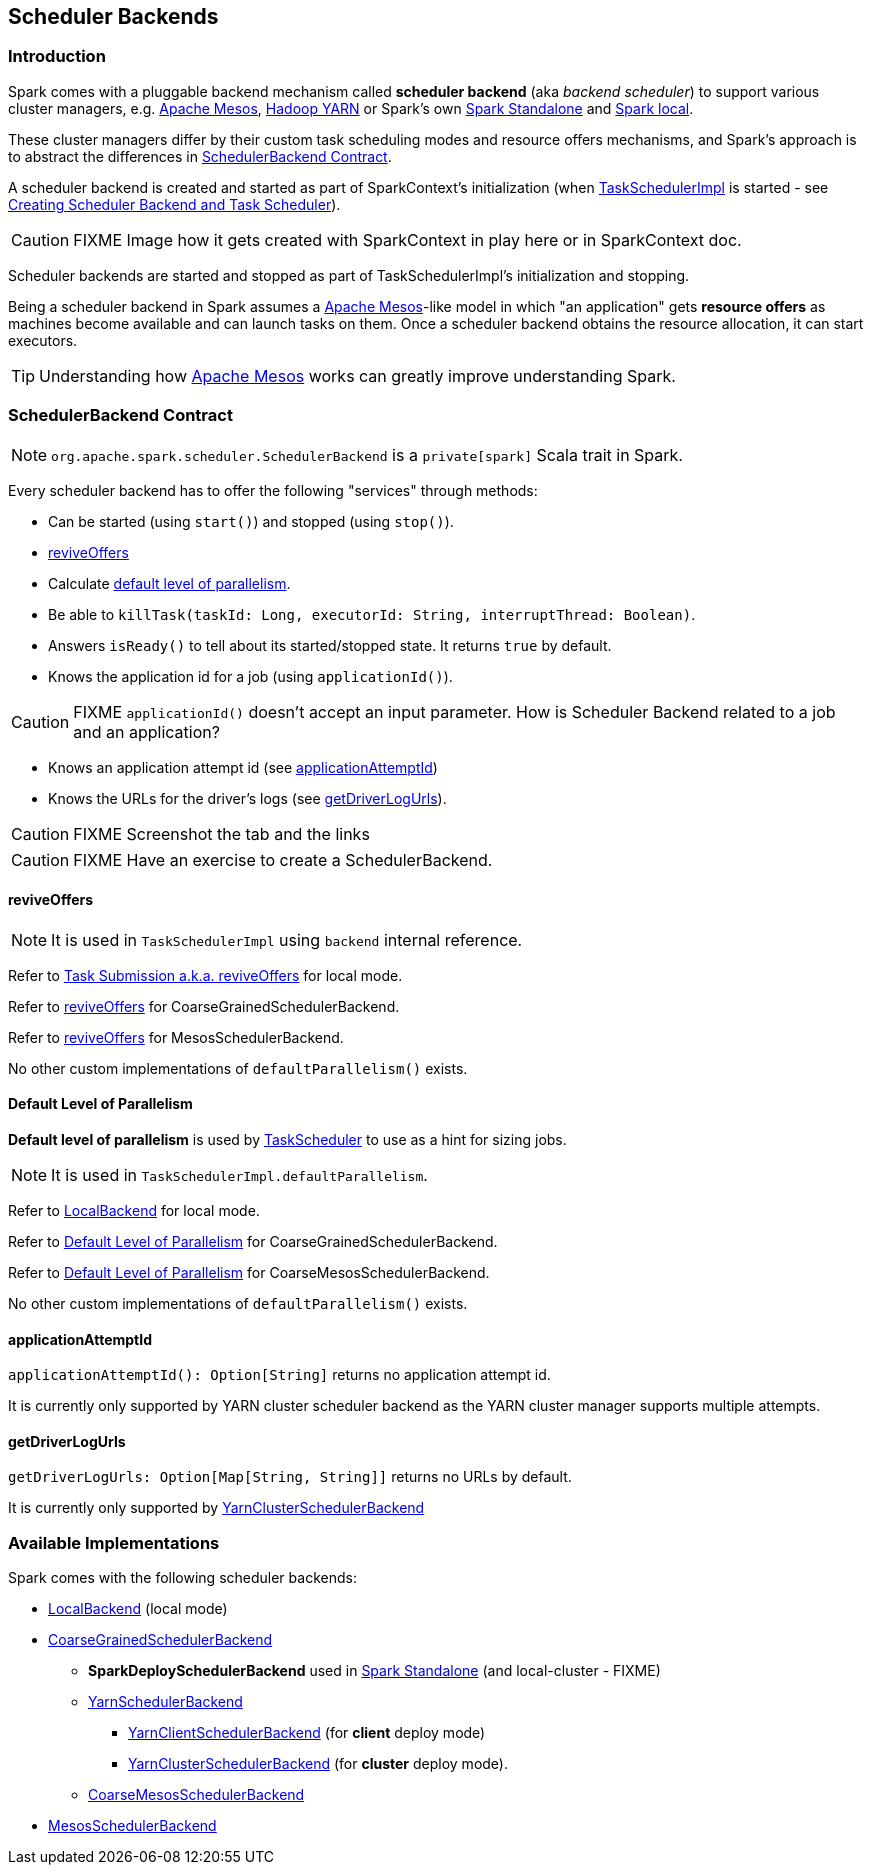 == [[SchedulerBackend]] Scheduler Backends

=== Introduction

Spark comes with a pluggable backend mechanism called *scheduler backend* (aka _backend scheduler_) to support various cluster managers, e.g. link:spark-mesos.adoc[Apache Mesos], link:spark-yarn.adoc[Hadoop YARN] or Spark's own link:spark-standalone.adoc[Spark Standalone] and link:spark-local.adoc#LocalBackend[Spark local].

These cluster managers differ by their custom task scheduling modes and resource offers mechanisms, and Spark's approach is to abstract the differences in <<contract, SchedulerBackend Contract>>.

A scheduler backend is created and started as part of SparkContext's initialization (when link:spark-taskscheduler.adoc[TaskSchedulerImpl] is started - see link:spark-sparkcontext.adoc#createTaskScheduler[Creating Scheduler Backend and Task Scheduler]).

CAUTION: FIXME Image how it gets created with SparkContext in play here or in SparkContext doc.

Scheduler backends are started and stopped as part of TaskSchedulerImpl's initialization and stopping.

Being a scheduler backend in Spark assumes a http://mesos.apache.org/[Apache Mesos]-like model in which "an application" gets *resource offers* as machines become available and can launch tasks on them. Once a scheduler backend obtains the resource allocation, it can start executors.

TIP: Understanding how http://mesos.apache.org/[Apache Mesos] works can greatly improve understanding Spark.

=== [[contract]] SchedulerBackend Contract

NOTE: `org.apache.spark.scheduler.SchedulerBackend` is a `private[spark]` Scala trait in Spark.

Every scheduler backend has to offer the following "services" through methods:

* Can be started (using `start()`) and stopped (using `stop()`).
* <<reviveOffers, reviveOffers>>
* Calculate <<defaultParallelism, default level of parallelism>>.
* Be able to `killTask(taskId: Long, executorId: String, interruptThread: Boolean)`.
* Answers `isReady()` to tell about its started/stopped state. It returns `true` by default.
* Knows the application id for a job (using `applicationId()`).

CAUTION: FIXME `applicationId()` doesn't accept an input parameter. How is Scheduler Backend related to a job and an application?

* Knows an application attempt id (see <<applicationAttemptId,applicationAttemptId>>)
* Knows the URLs for the driver's logs (see <<getDriverLogUrls, getDriverLogUrls>>).

CAUTION: FIXME Screenshot the tab and the links

CAUTION: FIXME Have an exercise to create a SchedulerBackend.

==== [[reviveOffers]] reviveOffers

NOTE: It is used in `TaskSchedulerImpl` using `backend` internal reference.

Refer to link:spark-local.adoc#task-submission[Task Submission a.k.a. reviveOffers] for local mode.

Refer to link:spark-scheduler-backends-coarse-grained.adoc#reviveOffers[reviveOffers] for CoarseGrainedSchedulerBackend.

Refer to link:spark-mesos.adoc#reviveOffers[reviveOffers] for MesosSchedulerBackend.

No other custom implementations of `defaultParallelism()` exists.

==== [[defaultParallelism]] Default Level of Parallelism

*Default level of parallelism* is used by link:spark-taskscheduler.adoc[TaskScheduler] to use as a hint for sizing jobs.

NOTE: It is used in `TaskSchedulerImpl.defaultParallelism`.

Refer to link:spark-local.adoc#LocalBackend[LocalBackend] for local mode.

Refer to link:spark-scheduler-backends-coarse-grained.adoc#defaultParallelism[Default Level of Parallelism] for CoarseGrainedSchedulerBackend.

Refer to link:spark-mesos.adoc#defaultParallelism[Default Level of Parallelism] for CoarseMesosSchedulerBackend.

No other custom implementations of `defaultParallelism()` exists.

==== [[applicationAttemptId]] applicationAttemptId

`applicationAttemptId(): Option[String]` returns no application attempt id.

It is currently only supported by YARN cluster scheduler backend as the YARN cluster manager supports multiple attempts.

==== [[getDriverLogUrls]] getDriverLogUrls

`getDriverLogUrls: Option[Map[String, String]]` returns no URLs by default.

It is currently only supported by link:spark-yarn-cluster-yarnclusterschedulerbackend.adoc#YarnClusterSchedulerBackend[YarnClusterSchedulerBackend]

=== Available Implementations

Spark comes with the following scheduler backends:

* link:spark-local.adoc#LocalBackend[LocalBackend] (local mode)
* link:spark-scheduler-backends-coarse-grained.adoc[CoarseGrainedSchedulerBackend]
** *SparkDeploySchedulerBackend* used in link:spark-standalone.adoc#SparkDeploySchedulerBackend[Spark Standalone] (and local-cluster - FIXME)
** link:spark-yarn-yarnschedulercackend.adoc[YarnSchedulerBackend]
*** link:spark-yarn-client-yarnclientschedulerbackend.adoc#YarnClientSchedulerBackend[YarnClientSchedulerBackend] (for *client* deploy mode)
*** link:spark-yarn-cluster-yarnclusterschedulerbackend.adoc#YarnClusterSchedulerBackend[YarnClusterSchedulerBackend] (for *cluster* deploy mode).
** link:spark-mesos.adoc#CoarseMesosSchedulerBackend[CoarseMesosSchedulerBackend]
* link:spark-mesos.adoc#MesosSchedulerBackend[MesosSchedulerBackend]
